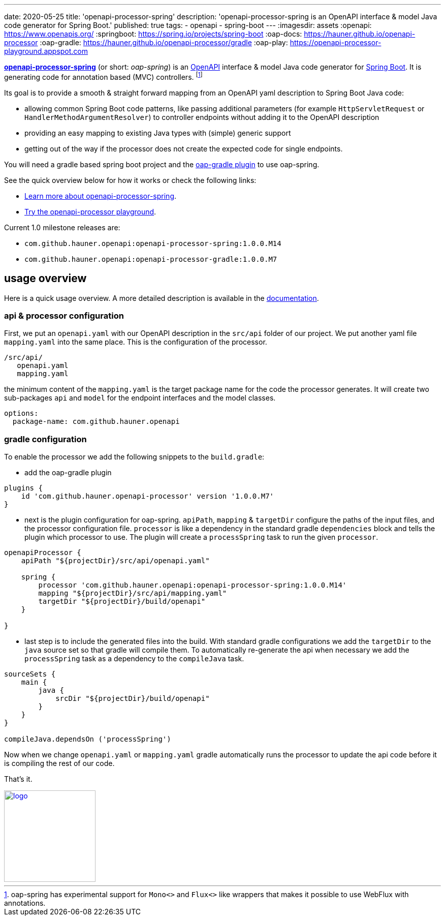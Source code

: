 ---
date: 2020-05-25
title: 'openapi-processor-spring'
description: 'openapi-processor-spring is an OpenAPI interface & model Java code generator for Spring Boot.'
published: true
tags:
  - openapi
  - spring-boot
---
:imagesdir: assets
:openapi: https://www.openapis.org/
:springboot: https://spring.io/projects/spring-boot
:oap-docs: https://hauner.github.io/openapi-processor
:oap-gradle: https://hauner.github.io/openapi-processor/gradle
:oap-play: https://openapi-processor-playground.appspot.com

link:{oap-docs}[*openapi-processor-spring*] (or short: _oap-spring_) is an link:{openapi}[OpenAPI]
interface & model Java code generator for link:{springboot}[Spring Boot]. It is generating code
for annotation based (MVC) controllers.
footnote:[oap-spring has experimental support for `Mono<>` and `Flux<>` like wrappers that makes it
possible to use WebFlux with annotations.]

Its goal is to provide a smooth & straight forward mapping from an OpenAPI yaml description to
Spring Boot Java code:

* allowing common Spring Boot code patterns, like passing additional parameters (for example
`HttpServletRequest` or `HandlerMethodArgumentResolver`) to controller endpoints without adding it
to the OpenAPI description

* providing an easy mapping to existing Java types with (simple) generic support

* getting out of the way if the processor does not create the expected code for single endpoints.


You will need a gradle based spring boot project and the link:{oap-gradle}[oap-gradle plugin]
to use oap-spring.

See the quick overview below for how it works or check the following links:

* link:{oap-docs}[Learn more about openapi-processor-spring, window="_blank"].
* link:{oap-play}[Try the openapi-processor playground, window="_blank"].

Current 1.0 milestone releases are:

* `com.github.hauner.openapi:openapi-processor-spring:1.0.0.M14`
* `com.github.hauner.openapi:openapi-processor-gradle:1.0.0.M7`


== usage overview

Here is a quick usage overview. A more detailed description is available in the link:{oap-docs}[documentation].

=== api & processor configuration

First, we put an `openapi.yaml` with our OpenAPI description in the `src/api` folder of our project.
We put another yaml file `mapping.yaml` into the same place. This is the configuration of the processor.

    /src/api/
       openapi.yaml
       mapping.yaml

the minimum content of the `mapping.yaml` is the target package name for the code the processor
generates. It will create two sub-packages `api` and `model` for the endpoint interfaces and the
model classes.

[source,yaml]
----
options:
  package-name: com.github.hauner.openapi
----

=== gradle configuration

To enable the processor we add the following snippets to the `build.gradle`:

* add the oap-gradle plugin

[source,groovy]
----
plugins {
    id 'com.github.hauner.openapi-processor' version '1.0.0.M7'
}
----

* next is the plugin configuration for oap-spring. `apiPath`, `mapping` & `targetDir` configure
the paths of the input files, and the processor configuration file. `processor` is like a
dependency in the standard gradle `dependencies` block and tells the plugin which processor to
use. The plugin will create a `processSpring` task to run the given `processor`.

[source,groovy]
----
openapiProcessor {
    apiPath "${projectDir}/src/api/openapi.yaml"

    spring {
        processor 'com.github.hauner.openapi:openapi-processor-spring:1.0.0.M14'
        mapping "${projectDir}/src/api/mapping.yaml"
        targetDir "${projectDir}/build/openapi"
    }

}
----

* last step is to include the generated files into the build. With standard gradle configurations
we add the `targetDir` to the `java` source set so that gradle will compile them. To automatically
re-generate the api when necessary we add the `processSpring` task as a dependency to the
`compileJava` task.

[source,groovy]
----
sourceSets {
    main {
        java {
            srcDir "${projectDir}/build/openapi"
        }
    }
}

compileJava.dependsOn ('processSpring')
----

Now when we change `openapi.yaml` or `mapping.yaml` gradle automatically runs the processor to
update the api code before it is compiling the rest of our code.

That's it. pass:[<i class="far fa-smile"></i>]

image::openapi-processor-spring@400x200.png[logo,180,align="center",link={oap-docs}]

